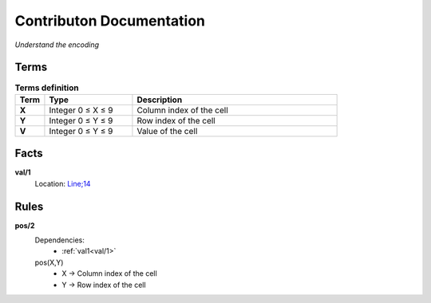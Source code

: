 Contributon Documentation
=========================

*Understand the encoding*


Terms
-----

.. list-table:: **Terms definition**
   :widths: 10 30 70
   :header-rows: 1

   * - Term
     - Type
     - Description
    
   * - **X**
     - Integer 0 ≤ X ≤ 9
     - Column index of the cell

   * - **Y**
     - Integer 0 ≤ Y ≤ 9
     - Row index of the cell

   * - **V**
     - Integer 0 ≤ Y ≤ 9
     - Value of the cell



Facts
-----


.. _val1:

**val/1**
    Location: `Line;14 <https://github.com/Owrel/clindoc/blob/master/examples/sudoku_without_user_doc.lp#L14>`_

    .. literalinclude:: ../../sudoku.lp
        :language: prolog
        :linenos:
        :lines: 9


Rules
-----

**pos/2**
    Dependencies: 
         -  :ref:`val1<val/1>`
    pos(X,Y) 
         - X → Column index of the cell
         - Y → Row index of the cell

    .. literalinclude:: ../../sudoku.lp
        :language: prolog
        :linenos:
        :lines: 10

